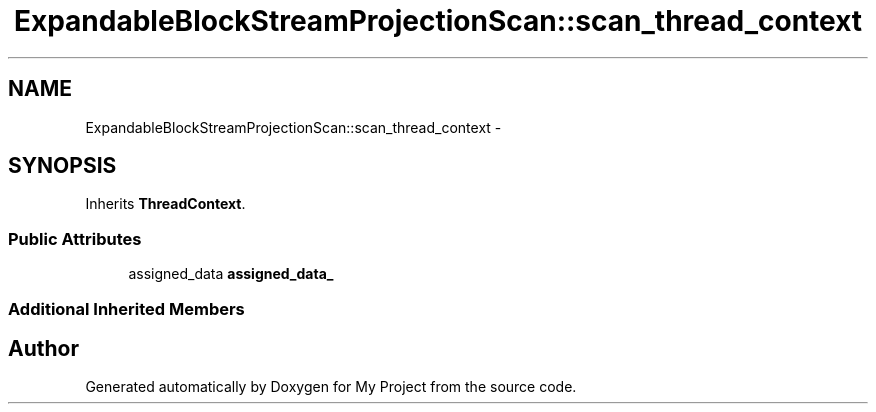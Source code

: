 .TH "ExpandableBlockStreamProjectionScan::scan_thread_context" 3 "Fri Oct 9 2015" "My Project" \" -*- nroff -*-
.ad l
.nh
.SH NAME
ExpandableBlockStreamProjectionScan::scan_thread_context \- 
.SH SYNOPSIS
.br
.PP
.PP
Inherits \fBThreadContext\fP\&.
.SS "Public Attributes"

.in +1c
.ti -1c
.RI "assigned_data \fBassigned_data_\fP"
.br
.in -1c
.SS "Additional Inherited Members"


.SH "Author"
.PP 
Generated automatically by Doxygen for My Project from the source code\&.
